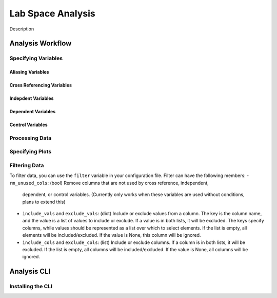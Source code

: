 ==================
Lab Space Analysis
==================

Description

Analysis Workflow
#################

Specifying Variables
*******************

Aliasing Variables
------------------

Cross Referencing Variables
---------------------------

Indepdent Variables
-------------------

Dependent Variables
-------------------

Control Variables
-----------------

Processing Data
***************

Specifying Plots
****************

Filtering Data
**************

To filter data, you can use the ``filter`` variable in your configuration file.
Filter can have the following members:
- ``rm_unused_cols``: (bool) Remove columns that are not used by cross reference, independent,
  dependent, or control variables. (Currently only works when these variables are used without conditions, plans to extend this)
- ``include_vals`` and ``exclude_vals``: (dict) Include or exclude values from a column. The key is the column name, and the value is a list of values to include or exclude. If a value is in both lists, it will be excluded. The keys specify columns, while values should be represented as a list over which to select elements. If the list is empty, all elements will be included/excluded. If the value is None, this column will be ignored.
- ``include_cols`` and ``exclude_cols``: (list) Include or exclude columns. If a column is in both lists, it will be excluded. If the list is empty, all columns will be included/excluded. If the value is None, all columns will be ignored.



Analysis CLI
############


Installing the CLI
******************